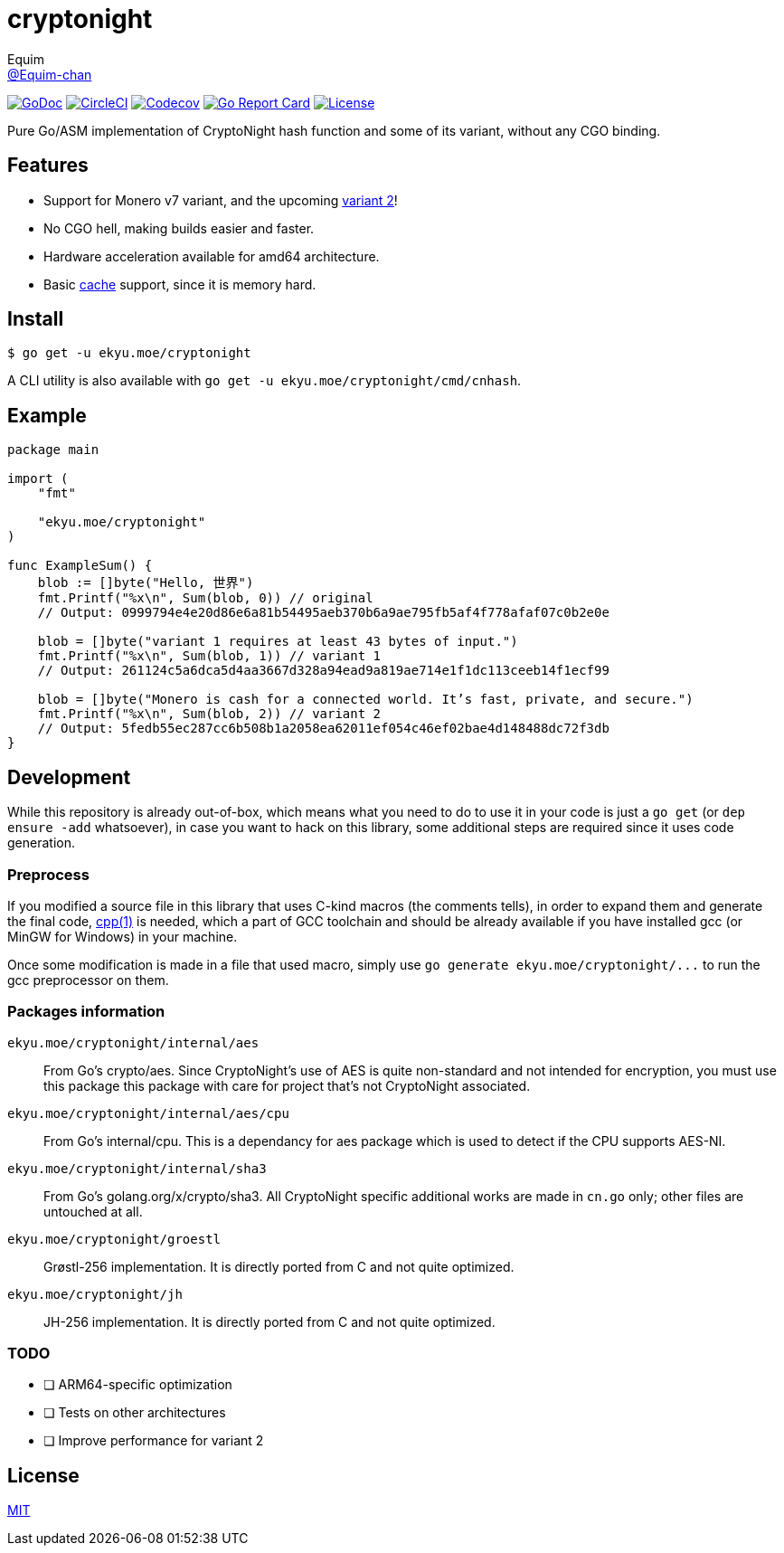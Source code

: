 = cryptonight
Equim <https://github.com/Equim-chan[@Equim-chan]>

image:http://img.shields.io/badge/godoc-reference-5272B4.svg[GoDoc, link=https://godoc.org/ekyu.moe/cryptonight]
image:https://img.shields.io/circleci/project/github/Equim-chan/cryptonight.svg[CircleCI, link=https://circleci.com/gh/Equim-chan/cryptonight]
image:https://img.shields.io/codecov/c/github/Equim-chan/cryptonight.svg[Codecov, link=https://codecov.io/github/Equim-chan/cryptonight]
image:https://goreportcard.com/badge/github.com/Equim-chan/cryptonight[Go Report Card, link=https://goreportcard.com/report/github.com/Equim-chan/cryptonight]
image:https://img.shields.io/github/license/Equim-chan/cryptonight.svg[License, link=https://github.com/Equim-chan/cryptonight/blob/master/LICENSE]

Pure Go/ASM implementation of CryptoNight hash function and some of its variant, without any CGO binding.

== Features
* Support for Monero v7 variant, and the upcoming https://github.com/monero-project/monero/pull/4218/[variant 2]!
* No CGO hell, making builds easier and faster.
* Hardware acceleration available for amd64 architecture.
* Basic https://godoc.org/ekyu.moe/cryptonight#Cache[cache] support, since it is memory hard.

== Install
[source,shell]
----
$ go get -u ekyu.moe/cryptonight
----

A CLI utility is also available with `go get -u ekyu.moe/cryptonight/cmd/cnhash`.

== Example
[source,go]
----
package main

import (
    "fmt"

    "ekyu.moe/cryptonight"
)

func ExampleSum() {
    blob := []byte("Hello, 世界")
    fmt.Printf("%x\n", Sum(blob, 0)) // original
    // Output: 0999794e4e20d86e6a81b54495aeb370b6a9ae795fb5af4f778afaf07c0b2e0e

    blob = []byte("variant 1 requires at least 43 bytes of input.")
    fmt.Printf("%x\n", Sum(blob, 1)) // variant 1
    // Output: 261124c5a6dca5d4aa3667d328a94ead9a819ae714e1f1dc113ceeb14f1ecf99

    blob = []byte("Monero is cash for a connected world. It’s fast, private, and secure.")
    fmt.Printf("%x\n", Sum(blob, 2)) // variant 2
    // Output: 5fedb55ec287cc6b508b1a2058ea62011ef054c46ef02bae4d148488dc72f3db
}
----

== Development
While this repository is already out-of-box, which means what you need to do to use it in your code is just a `go get` (or `dep ensure -add` whatsoever), in case you want to hack on this library, some additional steps are required since it uses code generation.

=== Preprocess
If you modified a source file in this library that uses C-kind macros (the comments tells), in order to expand them and generate the final code, https://linux.die.net/man/1/cpp[cpp(1)] is needed, which a part of GCC toolchain and should be already available if you have installed gcc (or MinGW for Windows) in your machine.

Once some modification is made in a file that used macro, simply use `go generate ekyu.moe/cryptonight/\...` to run the gcc preprocessor on them.

=== Packages information
``ekyu.moe/cryptonight/internal/aes``:: From Go's crypto/aes. Since CryptoNight's use of AES is quite non-standard and not intended for encryption, you must use this package this package with care for project that's not CryptoNight associated.

``ekyu.moe/cryptonight/internal/aes/cpu``:: From Go's internal/cpu. This is a dependancy for aes package which is used to detect if the CPU supports AES-NI.

``ekyu.moe/cryptonight/internal/sha3``:: From Go's golang.org/x/crypto/sha3. All CryptoNight specific additional works are made in `cn.go` only; other files are untouched at all.

``ekyu.moe/cryptonight/groestl``:: Grøstl-256 implementation. It is directly ported from C and not quite optimized.

``ekyu.moe/cryptonight/jh``:: JH-256 implementation. It is directly ported from C and not quite optimized.

=== TODO
* [ ] ARM64-specific optimization
* [ ] Tests on other architectures
* [ ] Improve performance for variant 2

== License
https://github.com/Equim-chan/cryptonight/blob/master/LICENSE[MIT]
